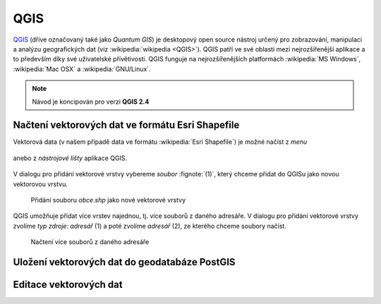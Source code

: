 QGIS
====

`QGIS <http://qgis.org>`_ (dříve označovaný také jako *Quantum GIS*)
je desktopový open source nástroj určený pro zobrazování, manipulaci a
analýzu geografických dat (viz :wikipedia:`wikipedia <QGIS>`). QGIS patří ve své
oblasti mezi nejrozšířenější aplikace a to především díky své
uživatelské přívětivosti. QGIS funguje na nejrozšířenějších
platformách :wikipedia:`MS Windows`, :wikipedia:`Mac OSX` a :wikipedia:`GNU/Linux`.

.. todo:: rozšířit uvodní odstavec

.. note:: Návod je koncipován pro verzi **QGIS 2.4**
.. image:: qgis-version.png

Načtení vektorových dat ve formátu Esri Shapefile
-------------------------------------------------

Vektorová data (v našem případě data ve formátu :wikipedia:`Esri
Shapefile`) je možné načíst z *menu*

.. figure:: qgis-add-vector-menu.png
           :width: 300px

anebo z *nástrojové lišty* aplikace QGIS.

.. figure:: qgis-add-vector-toolbar.png
           :width: 200px

V dialogu pro přidání vektorové vrstvy vybereme *soubor*
:fignote:`(1)`, který chceme přidat do QGISu jako novou vektorovou
vrstvu.

.. figure:: qgis-load-shapefile.png

            Přidání souboru `obce.shp` jako nové vektorové vrstvy

QGIS umožňuje přidat více vrstev najednou, tj. více souborů z daného
adresáře. V dialogu pro přidání vektorové vrstvy zvolíme *typ zdroje:
adresář* (1) a poté zvolíme *adresář* (2), ze kterého chceme soubory
načíst.

.. figure:: qgis-load-shapefile-dir.png

            Načtení více souborů z daného adresáře

Uložení vektorových dat do geodatabáze PostGIS
----------------------------------------------

Editace vektorových dat
-----------------------

